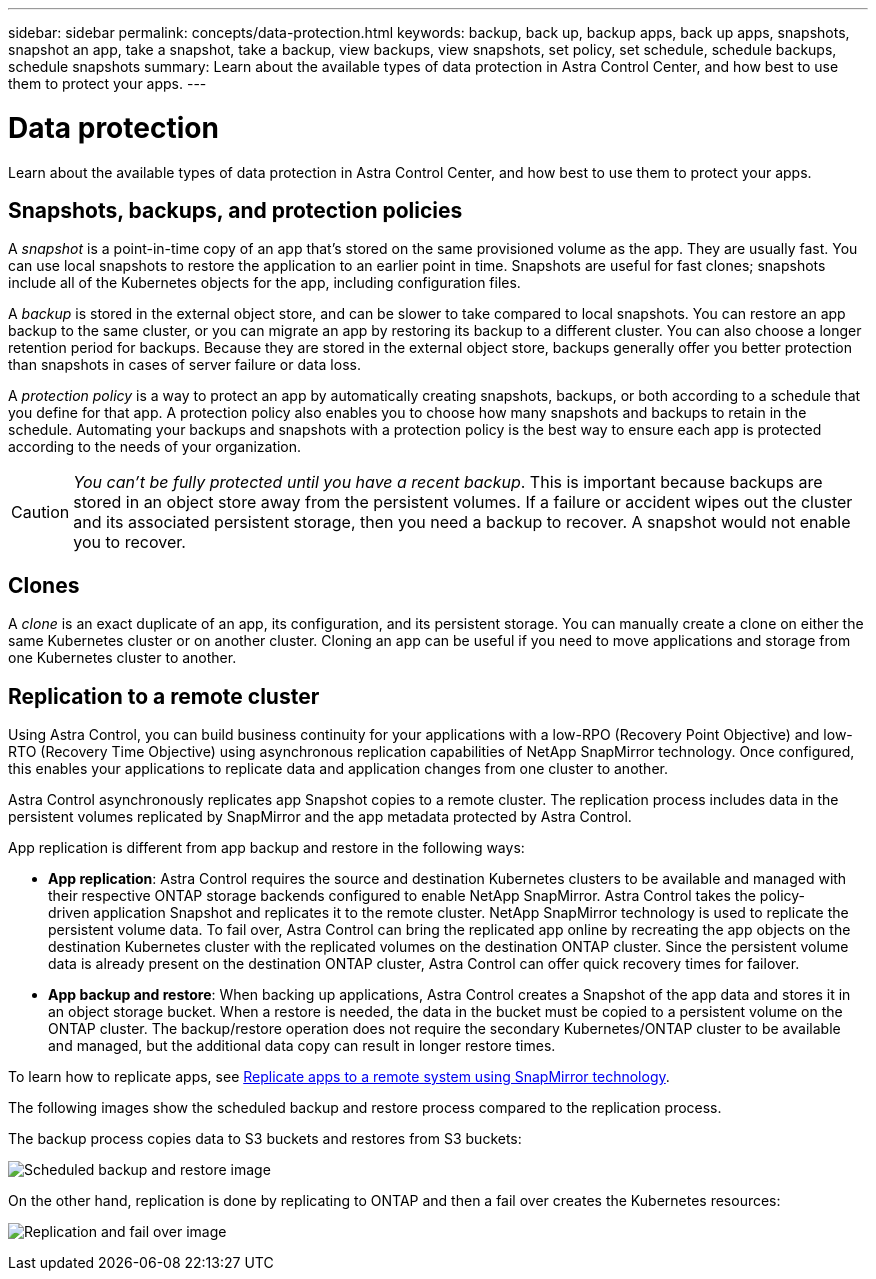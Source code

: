 ---
sidebar: sidebar
permalink: concepts/data-protection.html
keywords: backup, back up, backup apps, back up apps, snapshots, snapshot an app, take a snapshot, take a backup, view backups, view snapshots, set policy, set schedule, schedule backups, schedule snapshots
summary: Learn about the available types of data protection in Astra Control Center, and how best to use them to protect your apps.
---

= Data protection
:hardbreaks:
:icons: font
:imagesdir: ../media/concepts/

Learn about the available types of data protection in Astra Control Center, and how best to use them to protect your apps.

== Snapshots, backups, and protection policies

A _snapshot_ is a point-in-time copy of an app that's stored on the same provisioned volume as the app. They are usually fast. You can use local snapshots to restore the application to an earlier point in time. Snapshots are useful for fast clones; snapshots include all of the Kubernetes objects for the app, including configuration files.

A _backup_ is stored in the external object store, and can be slower to take compared to local snapshots. You can restore an app backup to the same cluster, or you can migrate an app by restoring its backup to a different cluster. You can also choose a longer retention period for backups. Because they are stored in the external object store, backups generally offer you better protection than snapshots in cases of server failure or data loss.

A _protection policy_ is a way to protect an app by automatically creating snapshots, backups, or both according to a schedule that you define for that app. A protection policy also enables you to choose how many snapshots and backups to retain in the schedule. Automating your backups and snapshots with a protection policy is the best way to ensure each app is protected according to the needs of your organization.

CAUTION: _You can't be fully protected until you have a recent backup_. This is important because backups are stored in an object store away from the persistent volumes. If a failure or accident wipes out the cluster and its associated persistent storage, then you need a backup to recover. A snapshot would not enable you to recover.

== Clones

A _clone_ is an exact duplicate of an app, its configuration, and its persistent storage. You can manually create a clone on either the same Kubernetes cluster or on another cluster. Cloning an app can be useful if you need to move applications and storage from one Kubernetes cluster to another.

== Replication to a remote cluster

Using Astra Control, you can build business continuity for your applications with a low-RPO (Recovery Point Objective) and low-RTO (Recovery Time Objective) using asynchronous replication capabilities of NetApp SnapMirror technology. Once configured, this enables your applications to replicate data and application changes from one cluster to another.

Astra Control asynchronously replicates app Snapshot copies to a remote cluster. The replication process includes data in the persistent volumes replicated by SnapMirror and the app metadata protected by Astra Control.

App replication is different from app backup and restore in the following ways:

* *App replication*: Astra Control requires the source and destination Kubernetes clusters to be available and managed with their respective ONTAP storage backends configured to enable NetApp SnapMirror. Astra Control takes the policy-driven application Snapshot and replicates it to the remote cluster. NetApp SnapMirror technology is used to replicate the persistent volume data. To fail over, Astra Control can bring the replicated app online by recreating the app objects on the destination Kubernetes cluster with the replicated volumes on the destination ONTAP cluster. Since the persistent volume data is already present on the destination ONTAP cluster, Astra Control can offer quick recovery times for failover.

* *App backup and restore*: When backing up applications, Astra Control creates a Snapshot of the app data and stores it in an object storage bucket. When a restore is needed, the data in the bucket must be copied to a persistent volume on the ONTAP cluster. The backup/restore operation does not require the secondary Kubernetes/ONTAP cluster to be available and managed, but the additional data copy can result in longer restore times.

To learn how to replicate apps, see link:../use/replicate_snapmirror.html[Replicate apps to a remote system using SnapMirror technology].

The following images show the scheduled backup and restore process compared to the replication process.


The backup process copies data to S3 buckets and restores from S3 buckets:

image:acc-backup_4in.png[Scheduled backup and restore image]

On the other hand, replication is done by replicating to ONTAP and then a fail over creates the Kubernetes resources:

image:acc-replication_4in.png[Replication and fail over image]
